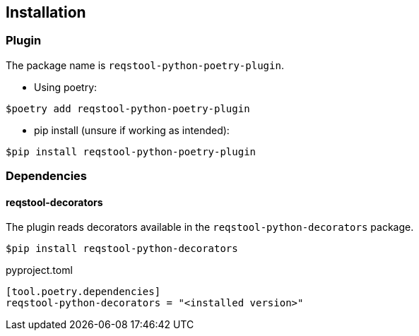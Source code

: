 == Installation

=== Plugin

The package name is `reqstool-python-poetry-plugin`.

* Using poetry:

```
$poetry add reqstool-python-poetry-plugin 
```

* pip install (unsure if working as intended):

```
$pip install reqstool-python-poetry-plugin
```

=== Dependencies

==== reqstool-decorators

The plugin reads decorators available in the `reqstool-python-decorators` package.

```
$pip install reqstool-python-decorators
```

pyproject.toml

```
[tool.poetry.dependencies]
reqstool-python-decorators = "<installed version>"
```